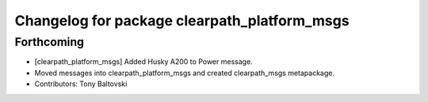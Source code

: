 ^^^^^^^^^^^^^^^^^^^^^^^^^^^^^^^^^^^^^^^^^^^^^
Changelog for package clearpath_platform_msgs
^^^^^^^^^^^^^^^^^^^^^^^^^^^^^^^^^^^^^^^^^^^^^

Forthcoming
-----------
* [clearpath_platform_msgs] Added Husky A200 to Power message.
* Moved messages into clearpath_platform_msgs and created clearpath_msgs metapackage.
* Contributors: Tony Baltovski
